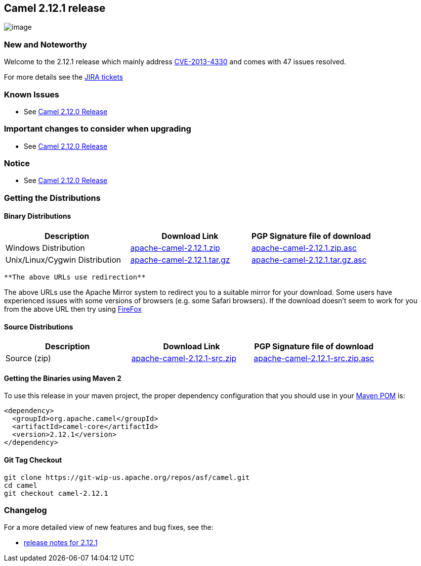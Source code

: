 [[ConfluenceContent]]
[[Camel2.12.1Release-Camel2.12.1release]]
Camel 2.12.1 release
--------------------

image:http://camel.apache.org/download.data/camel-box-v1.0-150x200.png[image]

[[Camel2.12.1Release-NewandNoteworthy]]
New and Noteworthy
~~~~~~~~~~~~~~~~~~

Welcome to the 2.12.1 release which mainly address
http://camel.apache.org/security-advisories.data/CVE-2013-4330.txt.asc[CVE-2013-4330]
and comes with 47 issues resolved.

For more details see the
https://issues.apache.org/jira/secure/ReleaseNote.jspa?projectId=12311211&version=12324857[JIRA
tickets]

[[Camel2.12.1Release-KnownIssues]]
Known Issues
~~~~~~~~~~~~

* See link:camel-2120-release.html[Camel 2.12.0 Release]

[[Camel2.12.1Release-Importantchangestoconsiderwhenupgrading]]
Important changes to consider when upgrading
~~~~~~~~~~~~~~~~~~~~~~~~~~~~~~~~~~~~~~~~~~~~

* See link:camel-2120-release.html[Camel 2.12.0 Release]

[[Camel2.12.1Release-Notice]]
Notice
~~~~~~

* See link:camel-2120-release.html[Camel 2.12.0 Release]

[[Camel2.12.1Release-GettingtheDistributions]]
Getting the Distributions
~~~~~~~~~~~~~~~~~~~~~~~~~

[[Camel2.12.1Release-BinaryDistributions]]
Binary Distributions
^^^^^^^^^^^^^^^^^^^^

[width="100%",cols="34%,33%,33%",options="header",]
|=======================================================================
|Description |Download Link |PGP Signature file of download
|Windows Distribution
|http://archive.apache.org/dist/camel/apache-camel/2.12.1/apache-camel-2.12.1.zip[apache-camel-2.12.1.zip]
|http://archive.apache.org/dist/camel/apache-camel/2.12.1/apache-camel-2.12.1.zip.asc[apache-camel-2.12.1.zip.asc]

|Unix/Linux/Cygwin Distribution
|http://archive.apache.org/dist/camel/apache-camel/2.12.1/apache-camel-2.12.1.tar.gz[apache-camel-2.12.1.tar.gz]
|http://archive.apache.org/dist/camel/apache-camel/2.12.1/apache-camel-2.12.1.tar.gz.asc[apache-camel-2.12.1.tar.gz.asc]
|=======================================================================

[Info]
====
 **The above URLs use redirection**

The above URLs use the Apache Mirror system to redirect you to a
suitable mirror for your download. Some users have experienced issues
with some versions of browsers (e.g. some Safari browsers). If the
download doesn't seem to work for you from the above URL then try using
http://www.mozilla.com/en-US/firefox/[FireFox]

====

[[Camel2.12.1Release-SourceDistributions]]
Source Distributions
^^^^^^^^^^^^^^^^^^^^

[width="100%",cols="34%,33%,33%",options="header",]
|=======================================================================
|Description |Download Link |PGP Signature file of download
|Source (zip)
|http://archive.apache.org/dist/camel/apache-camel/2.12.1/apache-camel-2.12.1-src.zip[apache-camel-2.12.1-src.zip]
|http://archive.apache.org/dist/camel/apache-camel/2.12.1/apache-camel-2.12.1-src.zip.asc[apache-camel-2.12.1-src.zip.asc]
|=======================================================================

[[Camel2.12.1Release-GettingtheBinariesusingMaven2]]
Getting the Binaries using Maven 2
^^^^^^^^^^^^^^^^^^^^^^^^^^^^^^^^^^

To use this release in your maven project, the proper dependency
configuration that you should use in your
http://maven.apache.org/guides/introduction/introduction-to-the-pom.html[Maven
POM] is:

[source,brush:,java;,gutter:,false;,theme:,Default]
----
<dependency>
  <groupId>org.apache.camel</groupId>
  <artifactId>camel-core</artifactId>
  <version>2.12.1</version>
</dependency>
----

[[Camel2.12.1Release-GitTagCheckout]]
Git Tag Checkout
^^^^^^^^^^^^^^^^

[source,brush:,java;,gutter:,false;,theme:,Default]
----
git clone https://git-wip-us.apache.org/repos/asf/camel.git
cd camel
git checkout camel-2.12.1
----

[[Camel2.12.1Release-Changelog]]
Changelog
~~~~~~~~~

For a more detailed view of new features and bug fixes, see the:

* https://issues.apache.org/jira/secure/ReleaseNote.jspa?projectId=12311211&version=12324857[release
notes for 2.12.1]
